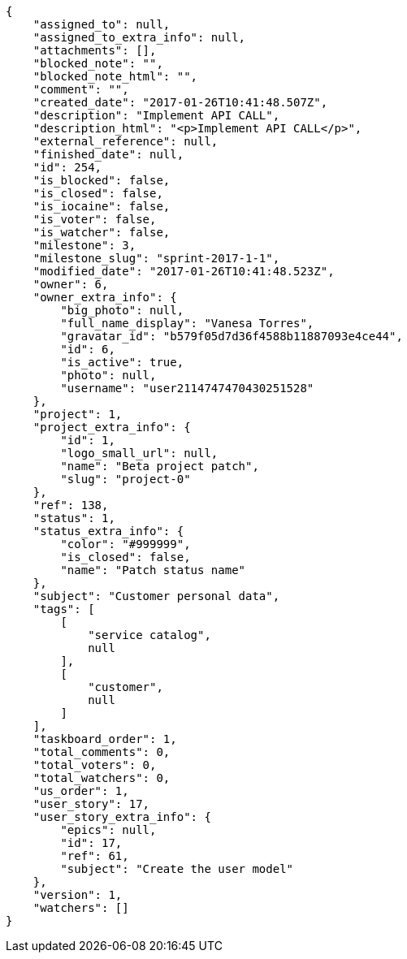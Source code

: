 [source,json]
----
{
    "assigned_to": null,
    "assigned_to_extra_info": null,
    "attachments": [],
    "blocked_note": "",
    "blocked_note_html": "",
    "comment": "",
    "created_date": "2017-01-26T10:41:48.507Z",
    "description": "Implement API CALL",
    "description_html": "<p>Implement API CALL</p>",
    "external_reference": null,
    "finished_date": null,
    "id": 254,
    "is_blocked": false,
    "is_closed": false,
    "is_iocaine": false,
    "is_voter": false,
    "is_watcher": false,
    "milestone": 3,
    "milestone_slug": "sprint-2017-1-1",
    "modified_date": "2017-01-26T10:41:48.523Z",
    "owner": 6,
    "owner_extra_info": {
        "big_photo": null,
        "full_name_display": "Vanesa Torres",
        "gravatar_id": "b579f05d7d36f4588b11887093e4ce44",
        "id": 6,
        "is_active": true,
        "photo": null,
        "username": "user2114747470430251528"
    },
    "project": 1,
    "project_extra_info": {
        "id": 1,
        "logo_small_url": null,
        "name": "Beta project patch",
        "slug": "project-0"
    },
    "ref": 138,
    "status": 1,
    "status_extra_info": {
        "color": "#999999",
        "is_closed": false,
        "name": "Patch status name"
    },
    "subject": "Customer personal data",
    "tags": [
        [
            "service catalog",
            null
        ],
        [
            "customer",
            null
        ]
    ],
    "taskboard_order": 1,
    "total_comments": 0,
    "total_voters": 0,
    "total_watchers": 0,
    "us_order": 1,
    "user_story": 17,
    "user_story_extra_info": {
        "epics": null,
        "id": 17,
        "ref": 61,
        "subject": "Create the user model"
    },
    "version": 1,
    "watchers": []
}
----
